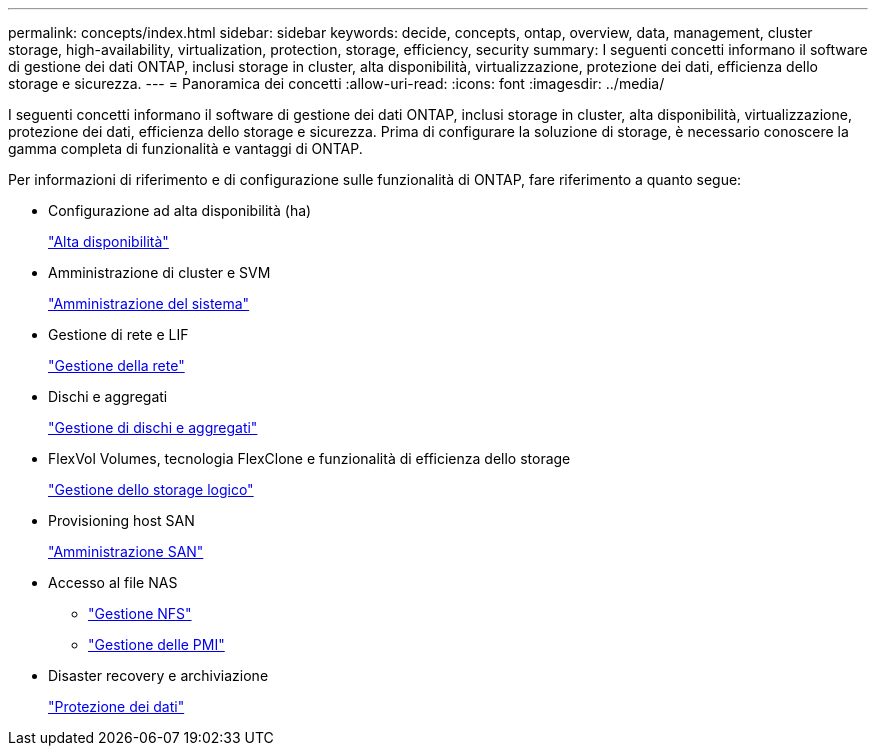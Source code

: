 ---
permalink: concepts/index.html 
sidebar: sidebar 
keywords: decide, concepts, ontap, overview, data, management, cluster storage, high-availability, virtualization, protection, storage, efficiency, security 
summary: I seguenti concetti informano il software di gestione dei dati ONTAP, inclusi storage in cluster, alta disponibilità, virtualizzazione, protezione dei dati, efficienza dello storage e sicurezza. 
---
= Panoramica dei concetti
:allow-uri-read: 
:icons: font
:imagesdir: ../media/


[role="lead"]
I seguenti concetti informano il software di gestione dei dati ONTAP, inclusi storage in cluster, alta disponibilità, virtualizzazione, protezione dei dati, efficienza dello storage e sicurezza. Prima di configurare la soluzione di storage, è necessario conoscere la gamma completa di funzionalità e vantaggi di ONTAP.

Per informazioni di riferimento e di configurazione sulle funzionalità di ONTAP, fare riferimento a quanto segue:

* Configurazione ad alta disponibilità (ha)
+
link:../high-availability/index.html["Alta disponibilità"]

* Amministrazione di cluster e SVM
+
link:../system-admin/index.html["Amministrazione del sistema"]

* Gestione di rete e LIF
+
link:../networking/index.html["Gestione della rete"]

* Dischi e aggregati
+
link:../disks-aggregates/index.html["Gestione di dischi e aggregati"]

* FlexVol Volumes, tecnologia FlexClone e funzionalità di efficienza dello storage
+
link:../volumes/index.html["Gestione dello storage logico"]

* Provisioning host SAN
+
link:../san-admin/index.html["Amministrazione SAN"]

* Accesso al file NAS
+
** link:../nfs-admin/index.html["Gestione NFS"]
** link:../smb-admin/index.html["Gestione delle PMI"]


* Disaster recovery e archiviazione
+
link:../data-protection/index.html["Protezione dei dati"]


